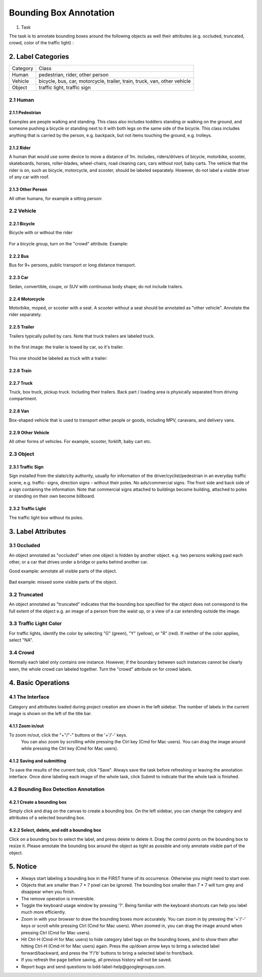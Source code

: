 
.. role:: red
.. role:: bold

Bounding Box Annotation
--------------------------------------------

1. Task

The task is to annotate bounding boxes around the following
objects as well their attributes (e.g. occluded, truncated, crowd,
color of the traffic light) :

2. Label Categories
~~~~~~~~~~~~~~~~~~~

+------------------+------------------------------------------------------------------------------------------------------------------------------------------------------------------------------------------------+
| :bold:`Category` | :bold:`Class`                                                                                                                                                                                  |
+------------------+------------------------------------------------------------------------------------------------------------------------------------------------------------------------------------------------+
| Human            | pedestrian, rider, other person                                                                                                                                                                |
+------------------+------------------------------------------------------------------------------------------------------------------------------------------------------------------------------------------------+
| Vehicle          | bicycle, bus, car, motorcycle, trailer, train, truck, van, other vehicle                                                                                                                       |
+------------------+------------------------------------------------------------------------------------------------------------------------------------------------------------------------------------------------+
| Object           | traffic light, traffic sign                                                                                                                                                                    |
+------------------+------------------------------------------------------------------------------------------------------------------------------------------------------------------------------------------------+

2.1 Human
===========

2.1.1 Pedestrian
########################

Examples are people
walking and standing. This class also includes toddlers standing
or walking on the ground, and someone pushing a
bicycle or standing next to it with both legs on the same side
of the bicycle. This class includes anything that is carried by
the person, e.g. backpack, but not items touching the ground,
e.g. trolleys.

.. figure:: ../media/instructions/bbox/person.png
    :width: 400px

2.1.2 Rider
########################

A human that would use some device to move a distance of 1m.
Includes, riders/drivers of bicycle, motorbike, scooter,
skateboards, horses, roller-blades, wheel-chairs, road cleaning
cars, cars without roof, baby carts. The vehicle that the rider
is on, such as bicycle, motorcycle, and scooter,  should be labeled separately.
However, do not label a visible driver of any car with roof.

.. figure:: ../media/instructions/bbox/rider.png
    :width: 400px

2.1.3 Other Person
########################

All other humans, for example a sitting person:

.. figure:: ../media/instructions/seg/person_sitting.jpg
    :width: 400px

2.2 Vehicle
===========

2.2.1 Bicycle
########################

Bicycle with or without the rider

.. figure:: ../media/instructions/bbox/bike.png
    :width: 400px

For a bicycle group, turn on the "crowd" attribute. Example:

.. figure:: ../media/instructions/seg/bike_group.jpg
    :width: 400px

2.2.2 Bus
########################

Bus for 9+ persons, public transport or long distance
transport.

.. figure:: ../media/instructions/bbox/bus.png
    :width: 400px

2.2.3 Car
########################

Sedan, convertible, coupe, or SUV with continuous body shape;
do not include trailers.

.. figure:: ../media/instructions/bbox/car.png
    :width: 400px

2.2.4 Motorcycle
########################

Motorbike, moped, or scooter with a seat. A scooter
without a seat should be annotated
as "other vehicle". Annotate the rider separately.

.. figure:: ../media/instructions/bbox/motor.png
    :width: 400px

2.2.5 Trailer
###############################################################################

Trailers typically pulled by cars. Note that truck trailers are labeled truck.

.. figure:: ../media/instructions/seg/trailer1.png
    :width: 400px

.. figure:: ../media/instructions/seg/trailer4.png
    :width: 400px

In the first image: the trailer is towed by car, so it's trailer.

.. figure:: ../media/instructions/seg/trailer3.png
    :width: 400px

.. figure:: ../media/instructions/seg/trailer5.png
    :width: 400px

.. figure:: ../media/instructions/seg/trailer6.png
    :width: 400px

This one should be labeled as truck with a trailer:

.. figure:: ../media/instructions/seg/trailer2.png
    :width: 400px

2.2.6 Train
########################

.. figure:: ../media/instructions/bbox/train.png
    :width: 400px

2.2.7 Truck
########################

Truck, box truck, pickup truck. Including their trailers. Back
part / loading area is physically separated from driving
compartment.

.. figure:: ../media/instructions/bbox/truck.png
    :width: 400px

2.2.8 Van
###############################################################################

Box-shaped vehicle that is used to transport either people or goods, including MPV, 
caravans, and delivery vans.

.. figure:: ../media/instructions/seg/caravan.png
    :width: 400px

.. figure:: ../media/instructions/seg/van1.jpg
    :width: 400px

.. figure:: ../media/instructions/seg/van2.jpg
    :width: 400px

.. figure:: ../media/instructions/seg/van3.jpg
    :width: 400px

2.2.9 Other Vehicle
###############################################################################

All other forms of vehicles. For example, scooter, forklift, baby cart etc.

.. figure:: ../media/instructions/seg/scooter.jpg
    :width: 400px

.. figure:: ../media/instructions/seg/forklift.jpg
    :width: 400px

.. figure:: ../media/instructions/seg/cart.png
    :width: 400px


2.3 Object
===========

2.3.1 Traffic Sign
########################

Sign installed from the state/city authority, usually for information
of the driver/cyclist/pedestrian in an everyday traffic scene, e.g.
traffic- signs, direction signs - without their poles. No ads/commercial
signs. The front side and back side of a sign containing the information.
Note that commercial signs attached to buildings become building, attached
to poles or standing on their own become billboard.

.. figure:: ../media/instructions/bbox/traffic_sign.png
    :width: 300px
.. figure:: ../media/instructions/bbox/sign.png
    :width: 300px

2.3.2 Traffic Light
########################

The traffic light box without its poles.

.. figure:: ../media/instructions/bbox/traffic_light.png
    :width: 300px
.. figure:: ../media/instructions/bbox/light.png
    :width: 300px


3. Label Attributes
~~~~~~~~~~~~~~~~~~~~

3.1 Occluded
============

An object annotated as "occluded" when one object is
hidden by another object. e.g. two persons walking
past each other, or a car that drives under a bridge or parks
behind another car.

Good example: annotate all visible parts of the object.

.. figure:: ../media/instructions/bbox/good_occluded_example.png
    :width: 600px

Bad example: missed some visible parts of the object.

.. figure:: ../media/instructions/bbox/bad_occluded_example.png
    :width: 600px


3.2 Truncated
=============

An object annotated as "truncated" indicates that the bounding
box specified for the object does not correspond to the full extent
of the object e.g. an image of a person from the waist up, or a
view of a car extending outside the image.

.. figure:: ../media/instructions/bbox/occluded_truncated_example.png
    :width: 600px


3.3 Traffic Light Color
=======================

For traffic lights, identify the color by selecting "G" (green),
"Y" (yellow), or "R" (red). If neither of the color applies, select
"NA".

3.4 Crowd
====================

Normally each label only contains one instance. However, if the
boundary between such instances cannot be clearly seen, the
whole crowd can labeled together. Turn the "crowd" attribute on
for crowd labels.


4. Basic Operations
~~~~~~~~~~~~~~~~~~~~

4.1 The Interface
=================
Category and attributes loaded during project creation are shown in the left sidebar.
The number of labels in the current image is shown on the left of the title bar.

4.1.1 Zoom in/out
##################################################
To zoom in/out, click the "+"/"-" buttons or the '+'/'-' keys.
 You can also zoom by scrolling while pressing the Ctrl key (Cmd for Mac users). You can
 drag the image around while pressing the Ctrl key (Cmd for Mac users).

.. figure:: ../media/docs/videos/2d_zoom-drag.gif
    :width: 600px

4.1.2 Saving and submitting
##################################################
To save the results of the current task, click "Save".
Always save the task before refreshing or leaving the annotation interface. Once done labeling each image of the
whole task, click Submit to indicate that the whole task is finished.


4.2 Bounding Box Detection Annotation
======================================

4.2.1 Create a bounding box
##################################################

Simply click and drag on the canvas to create a bounding box. On
the left sidebar, you can change the category and attributes of
a selected bounding box.

.. figure:: ../media/docs/videos/box2d_change.gif
    :width: 600px

4.2.2 Select, delete, and edit a bounding box
##################################################

Click on a bounding box to select the label, and press delete to
delete it. Drag the control points on the bounding box to resize
it. Please annotate the bounding box around the object as tight
as possible and only annotate visible part of the object.

.. figure:: ../media/docs/videos/box2d_select-delete.gif
    :width: 600px


5. Notice
~~~~~~~~~

* :red:`Always start labeling a bounding box in the FIRST frame of its occurrence. Otherwise you might need to start over.`


* Objects that are smaller than 7 * 7 pixel can be ignored. The bounding box smaller than 7 * 7 will turn grey and disappear when you finish.


* The remove operation is irreversible.
* Toggle the keyboard usage window by pressing '?'. Being familiar with the keyboard shortcuts can help you label much more efficiently.
* Zoom in with your browser to draw the bounding boxes more accurately. You can zoom in by pressing the '+'/'-' keys or scroll while pressing Ctrl (Cmd for Mac users). When zoomed in, you can drag the image around when pressing Ctrl (Cmd for Mac users).
* Hit Ctrl-H (Cmd-H for Mac users) to hide category label tags on the bounding boxes, and to show them after hitting Ctrl-H (Cmd-H for Mac users) again. Press the up/down arrow keys to bring a selected label forward/backward, and press the 'f'/'b' buttons to bring a selected label to front/back.
* If you refresh the page before saving, all previous history will not be saved.
* Report bugs and send questions to :bold:`bdd-label-help@googlegroups.com`.
